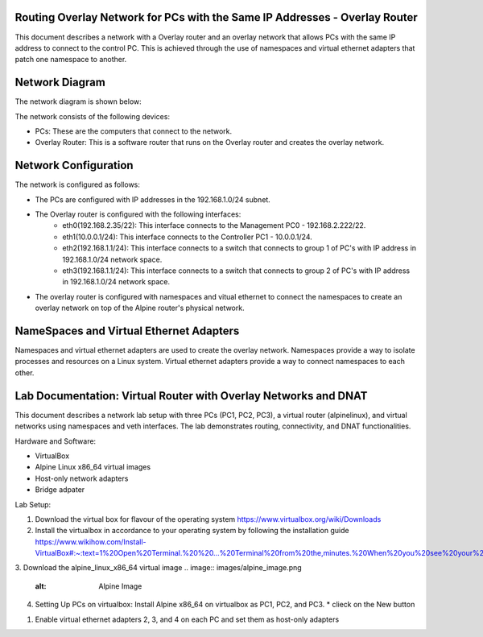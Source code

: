 Routing Overlay Network for PCs with the Same IP Addresses - Overlay Router
===========================================================================

This document describes a network with a Overlay router and an overlay network that allows PCs with the same IP address to connect to the control PC. This is achieved through the use of namespaces and virtual ethernet adapters that patch one namespace to another.

Network Diagram
===============
The network diagram is shown below:

.. image:: images/network-topology.jpeg
  :alt: Network Diagram

The network consists of the following devices:

* PCs: These are the computers that connect to the network.
* Overlay Router: This is a software router that runs on the Overlay router and creates the overlay network. 
  
Network Configuration
=====================
The network is configured as follows:

* The PCs are configured with IP addresses in the 192.168.1.0/24 subnet.
* The Overlay router is configured with the following interfaces:
   * eth0(192.168.2.35/22): This interface connects to the Management PC0 - 192.168.2.222/22.
   * eth1(10.0.0.1/24): This interface connects to the Controller PC1 - 10.0.0.1/24.
   * eth2(192.168.1.1/24): This interface connects to a switch that connects to group 1 of PC's with IP address in 192.168.1.0/24 network space.
   * eth3(192.168.1.1/24): This interface connects to a switch that connects to group 2 of PC's with IP address in 192.168.1.0/24 network space.

* The overlay router is configured with namespaces and vitual ethernet to connect the namespaces to create an overlay network on top of the Alpine router's physical network.


NameSpaces and Virtual Ethernet Adapters
========================================
Namespaces and virtual ethernet adapters are used to create the overlay network. Namespaces provide a way to isolate processes and resources on a Linux system. Virtual ethernet adapters provide a way to connect namespaces to each other.

Lab Documentation: Virtual Router with Overlay Networks and DNAT
================================================================
This document describes a network lab setup with three PCs (PC1, PC2, PC3), a virtual router (alpinelinux), and virtual networks using namespaces and veth interfaces. 
The lab demonstrates routing, connectivity, and DNAT functionalities.

Hardware and Software:

* VirtualBox
* Alpine Linux x86_64 virtual images
* Host-only network adapters
* Bridge adpater

Lab Setup:

1. Download the virtual box for flavour of the operating system
   https://www.virtualbox.org/wiki/Downloads

2. Install the virtualbox in accordance to your operating system by following the installation guide
   https://www.wikihow.com/Install-VirtualBox#:~:text=1%20Open%20Terminal.%20%20...%20Terminal%20from%20the,minutes.%20When%20you%20see%20your%20computer...%20More%20   

3. Download the alpine_linux_x86_64 virtual image 
.. image:: images/alpine_image.png
  :alt: Alpine Image

4. Setting Up PCs on virtualbox:
   Install Alpine x86_64 on virtualbox as PC1, PC2, and PC3.
   * clieck on the New button
.. image:: images/install_alpine_step1.png
  :alt: Step1 

  * Enter the name for PC1, PC2, PC3 and Vrouter respectively for each time while repeating the steps
  * Navigate the path the downloaded alpine image
  * Choose Linux as its type, Linux 64-bit as its version
.. image:: images/install_alpine_step2.png
  :alt: Step2

  * Click Next and leave it to default
.. image:: images/install_alpine_step3.png
  :alt: Step3

  * Click Next and leave it to default
.. image:: images/install_alpine_step4.png
  :alt: Step4 
  * Click on Finish button
.. image:: images/install_alpine_step4.png
  :alt: Step4 
      * Note before starting the pc setup the network adapters accordingly by navigating to settings
  * Click on setting button
.. image:: images/install_alpine_step1.png
  :alt: Step6
  * Navigate to the network tab on side bar
.. image:: images/install_alpine_step6.png
  :alt: Step6
  * Set the network adapter for PC's accordingly
     * For PC1
.. image:: images/install_alpine_step6.png
  :alt: Step7
     * For PC2
.. image:: images/install_alpine_step8.png
  :alt: Step8
     * For PC1
.. image:: images/install_alpine_step9.png
  :alt: Step9
     * For Vrouter - Set the 4 virtual adapters as follows:
.. image:: images/install_alpine_step10.png
  :alt: Step10
.. image:: images/install_alpine_step25.png
  :alt: Step11
.. image:: images/install_alpine_step26.png
  :alt: Step12
.. image:: images/install_alpine_step27.png
  :alt: Step13

  * Start the PC's and Vrouter, by clicking the start button, this will open the terminal.
.. image:: images/install_alpine_step11.png
  :alt: Step14

  * Login to alpine with default username 'root' and password as ''
.. image:: images/install_alpine_step11.png
  :alt: Step14

  * Type 'setup-alpine' and enter the interactive setup
.. image:: images/install_alpine_step12.png
  :alt: Step15

   * The setup-alpine script offers the following configuration options:
      * Keyboard Layout : 'us'
.. image:: images/install_alpine_step13.png
  :alt: Step16
      * Keyboard Variant : 'us'
.. image:: images/install_alpine_step14.png
  :alt: Step17
      * Hostname: 'PC01' or 'PC02' or 'PC03' or 'vrouter'
.. image:: images/install_alpine_step14.png
  :alt: Step17
      * Network: 'none'
.. image:: images/install_alpine_step15.png
  :alt: Step18
      * DNS Servers:'8.8.8.8'
.. image:: images/install_alpine_step16.png
  :alt: Step18
      * Root password: 'set root password of your choice'
.. image:: images/install_alpine_step17.png
  :alt: Step19
      * Timezone: 'Asia/Singapore'
.. image:: images/install_alpine_step18.png
  :alt: Step20
      * HTTP/FTP Proxy (Proxy server to use for accessing the web/ftp. Use "none" for direct connections to websites and FTP servers.)
      * Mirror (From where to download packages. Choose the organization you trust giving your usage patterns to.)
      * Setup a user (Setting up a regular user account)
      * SSH (Secure SHell remote access server. "OpenSSH" is part of the default install image. Use "none" to disable remote login, e.g. on laptops.)
      * Disk Mode (Select between diskless (disk="none"), "data" or "sys", as described above.)
  

1. Enable virtual ethernet adapters 2, 3, and 4 on each PC and set them as host-only adapters